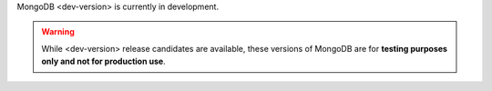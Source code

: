 MongoDB <dev-version> is currently in development.

.. warning::

   While <dev-version> release candidates are available, these versions of
   MongoDB are for **testing purposes only and not for production use**.